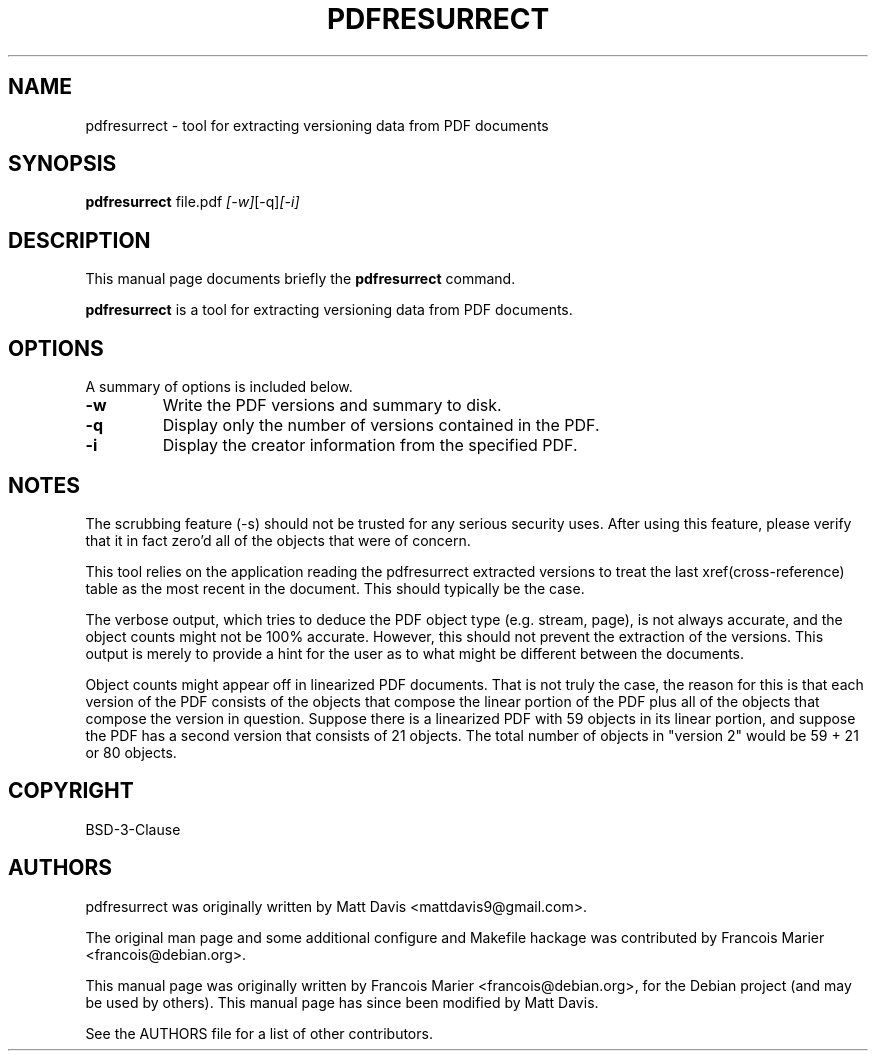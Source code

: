.\"                                      Hey, EMACS: -*- nroff -*-
.\" First parameter, NAME, should be all caps
.\" Second parameter, SECTION, should be 1-8, maybe w/ subsection
.\" other parameters are allowed: see man(7), man(1)
.TH PDFRESURRECT 1 "September 9, 2022"
.\" Please adjust this date whenever revising the manpage.
.\"
.\" Some roff macros, for reference:
.\" .nh        disable hyphenation
.\" .hy        enable hyphenation
.\" .ad l      left justify
.\" .ad b      justify to both left and right margins
.\" .nf        disable filling
.\" .fi        enable filling
.\" .br        insert line break
.\" .sp <n>    insert n+1 empty lines
.\" for manpage-specific macros, see man(7)
.SH NAME
pdfresurrect \- tool for extracting versioning data from PDF documents
.SH SYNOPSIS

.B pdfresurrect
.RI " file.pdf " [-w] [-q] [-i]
.SH DESCRIPTION
This manual page documents briefly the
.B pdfresurrect
command.
.PP
.\" TeX users may be more comfortable with the \fB<whatever>\fP and
.\" \fI<whatever>\fP escape sequences to invoke bold face and italics,
.\" respectively.
\fBpdfresurrect\fP is a tool for extracting versioning data from PDF documents.
.SH OPTIONS
A summary of options is included below.
.TP
.B \-w
Write the PDF versions and summary to disk.
.TP
.B \-q
Display only the number of versions contained in the PDF.
.TP
.B \-i
Display the creator information from the specified PDF.
.SH NOTES
The scrubbing feature (\-s) should not be trusted for any serious security
uses.  After using this feature, please verify that it in fact zero'd all
of the objects that were of concern.
.PP
This tool relies on the application reading the pdfresurrect extracted versions
to treat the last xref(cross-reference) table as the most recent in the
document.  This should typically be the case.
.PP
The verbose output, which tries to deduce the PDF object type (e.g. stream,
page), is not always accurate, and the object counts might not be 100%
accurate.  However, this should not prevent the extraction of the versions.
This output is merely to provide a hint for the user as to what might be
different between the documents.
.PP
Object counts might appear off in linearized PDF documents.  That is not truly
the case, the reason for this is that each version of the PDF consists of the
objects that compose the linear portion of the PDF plus all of the objects that
compose the version in question.  Suppose there is a linearized PDF with 59
objects in its linear portion, and suppose the PDF has a second version that
consists of 21 objects.  The total number of objects in "version 2"
would be 59 + 21 or 80 objects.
.SH COPYRIGHT
BSD-3-Clause
.SH AUTHORS
pdfresurrect was originally written by Matt Davis <mattdavis9@gmail.com>.

The original man page and some additional configure and Makefile hackage was
contributed by Francois Marier <francois@debian.org>.
.PP
This manual page was originally written by Francois Marier
<francois@debian.org>, for the Debian project (and may be used by others).
This manual page has since been modified by Matt Davis.
.PP
See the AUTHORS file for a list of other contributors.

